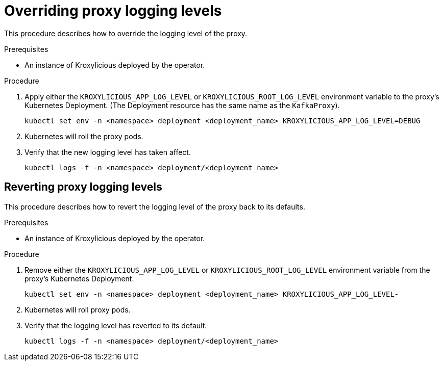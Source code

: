 // file included in the following:
//
// con-operator-setting-log-levels.adoc

[id='proc-operator-setting-log-levels-proxy{context}']

= Overriding proxy logging levels

[role="_abstract"]
This procedure describes how to override the logging level of the proxy.

.Prerequisites

* An instance of Kroxylicious deployed by the operator.

.Procedure

. Apply either the `KROXYLICIOUS_APP_LOG_LEVEL` or `KROXYLICIOUS_ROOT_LOG_LEVEL` environment variable to the proxy's Kubernetes Deployment.
(The Deployment resource has the same name as the `KafkaProxy`).
+
[source,bash]
----
kubectl set env -n <namespace> deployment <deployment_name> KROXYLICIOUS_APP_LOG_LEVEL=DEBUG
----

. Kubernetes will roll the proxy pods.
. Verify that the new logging level has taken affect.
+
[source,bash]
----
kubectl logs -f -n <namespace> deployment/<deployment_name>
----

== Reverting proxy logging levels

This procedure describes how to revert the logging level of the proxy back to its defaults.

.Prerequisites

* An instance of Kroxylicious deployed by the operator.

.Procedure

. Remove either the `KROXYLICIOUS_APP_LOG_LEVEL` or `KROXYLICIOUS_ROOT_LOG_LEVEL` environment variable from the proxy's Kubernetes Deployment.
+
[source,bash]
----
kubectl set env -n <namespace> deployment <deployment_name> KROXYLICIOUS_APP_LOG_LEVEL-
----
. Kubernetes will roll proxy pods.
. Verify that the logging level has reverted to its default.
+
[source,bash]
----
kubectl logs -f -n <namespace> deployment/<deployment_name>
----
